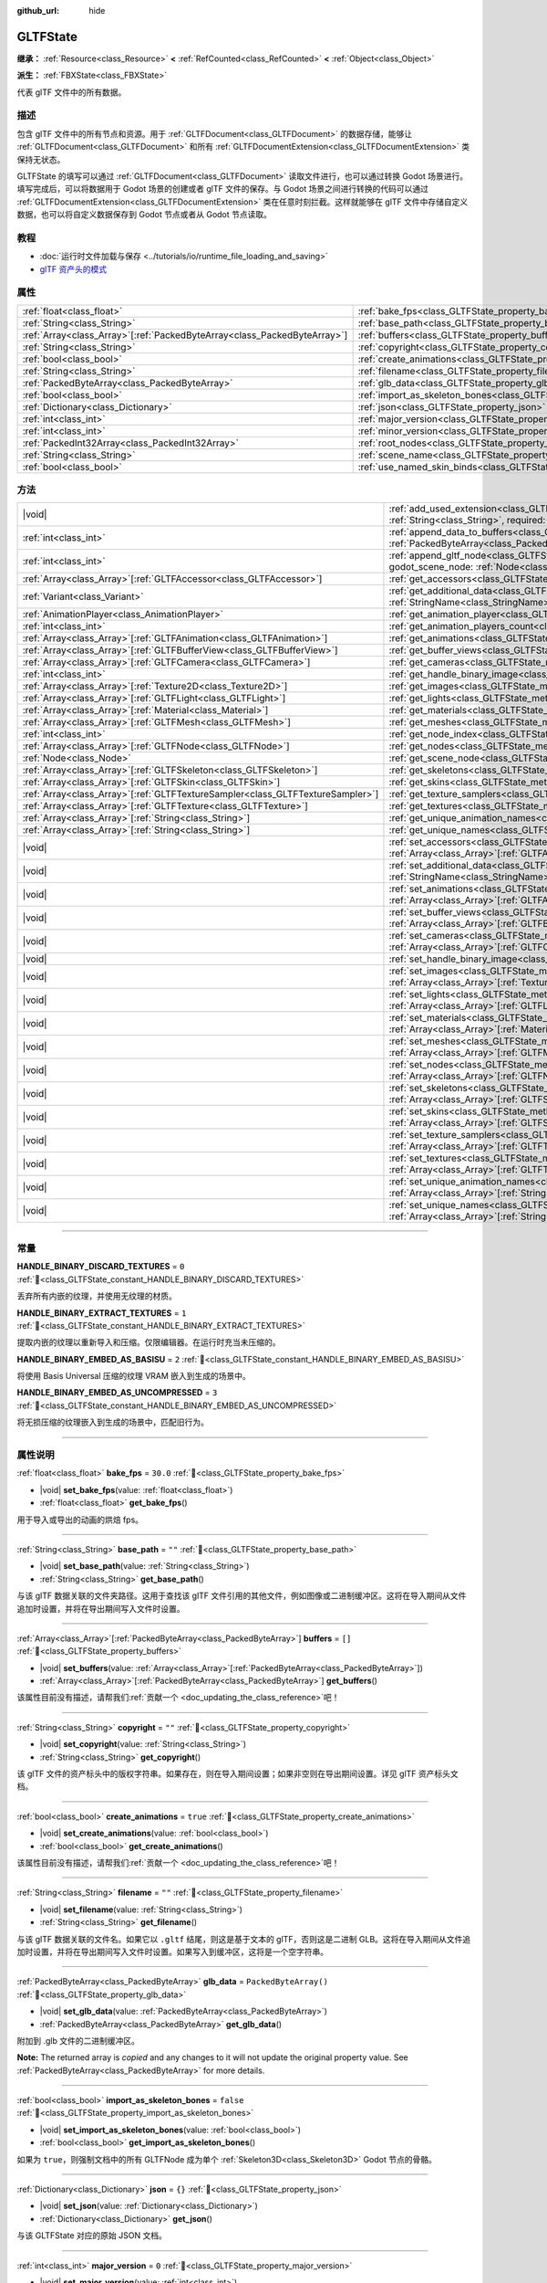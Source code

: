 :github_url: hide

.. DO NOT EDIT THIS FILE!!!
.. Generated automatically from Godot engine sources.
.. Generator: https://github.com/godotengine/godot/tree/4.4/doc/tools/make_rst.py.
.. XML source: https://github.com/godotengine/godot/tree/4.4/modules/gltf/doc_classes/GLTFState.xml.

.. _class_GLTFState:

GLTFState
=========

**继承：** :ref:`Resource<class_Resource>` **<** :ref:`RefCounted<class_RefCounted>` **<** :ref:`Object<class_Object>`

**派生：** :ref:`FBXState<class_FBXState>`

代表 glTF 文件中的所有数据。

.. rst-class:: classref-introduction-group

描述
----

包含 glTF 文件中的所有节点和资源。用于 :ref:`GLTFDocument<class_GLTFDocument>` 的数据存储，能够让 :ref:`GLTFDocument<class_GLTFDocument>` 和所有 :ref:`GLTFDocumentExtension<class_GLTFDocumentExtension>` 类保持无状态。

GLTFState 的填写可以通过 :ref:`GLTFDocument<class_GLTFDocument>` 读取文件进行，也可以通过转换 Godot 场景进行。填写完成后，可以将数据用于 Godot 场景的创建或者 glTF 文件的保存。与 Godot 场景之间进行转换的代码可以通过 :ref:`GLTFDocumentExtension<class_GLTFDocumentExtension>` 类在任意时刻拦截。这样就能够在 glTF 文件中存储自定义数据，也可以将自定义数据保存到 Godot 节点或者从 Godot 节点读取。

.. rst-class:: classref-introduction-group

教程
----

- :doc:`运行时文件加载与保存 <../tutorials/io/runtime_file_loading_and_saving>`

- `glTF 资产头的模式 <https://github.com/KhronosGroup/glTF/blob/main/specification/2.0/schema/asset.schema.json>`__

.. rst-class:: classref-reftable-group

属性
----

.. table::
   :widths: auto

   +----------------------------------------------------------------------------+------------------------------------------------------------------------------------+------------------------+
   | :ref:`float<class_float>`                                                  | :ref:`bake_fps<class_GLTFState_property_bake_fps>`                                 | ``30.0``               |
   +----------------------------------------------------------------------------+------------------------------------------------------------------------------------+------------------------+
   | :ref:`String<class_String>`                                                | :ref:`base_path<class_GLTFState_property_base_path>`                               | ``""``                 |
   +----------------------------------------------------------------------------+------------------------------------------------------------------------------------+------------------------+
   | :ref:`Array<class_Array>`\[:ref:`PackedByteArray<class_PackedByteArray>`\] | :ref:`buffers<class_GLTFState_property_buffers>`                                   | ``[]``                 |
   +----------------------------------------------------------------------------+------------------------------------------------------------------------------------+------------------------+
   | :ref:`String<class_String>`                                                | :ref:`copyright<class_GLTFState_property_copyright>`                               | ``""``                 |
   +----------------------------------------------------------------------------+------------------------------------------------------------------------------------+------------------------+
   | :ref:`bool<class_bool>`                                                    | :ref:`create_animations<class_GLTFState_property_create_animations>`               | ``true``               |
   +----------------------------------------------------------------------------+------------------------------------------------------------------------------------+------------------------+
   | :ref:`String<class_String>`                                                | :ref:`filename<class_GLTFState_property_filename>`                                 | ``""``                 |
   +----------------------------------------------------------------------------+------------------------------------------------------------------------------------+------------------------+
   | :ref:`PackedByteArray<class_PackedByteArray>`                              | :ref:`glb_data<class_GLTFState_property_glb_data>`                                 | ``PackedByteArray()``  |
   +----------------------------------------------------------------------------+------------------------------------------------------------------------------------+------------------------+
   | :ref:`bool<class_bool>`                                                    | :ref:`import_as_skeleton_bones<class_GLTFState_property_import_as_skeleton_bones>` | ``false``              |
   +----------------------------------------------------------------------------+------------------------------------------------------------------------------------+------------------------+
   | :ref:`Dictionary<class_Dictionary>`                                        | :ref:`json<class_GLTFState_property_json>`                                         | ``{}``                 |
   +----------------------------------------------------------------------------+------------------------------------------------------------------------------------+------------------------+
   | :ref:`int<class_int>`                                                      | :ref:`major_version<class_GLTFState_property_major_version>`                       | ``0``                  |
   +----------------------------------------------------------------------------+------------------------------------------------------------------------------------+------------------------+
   | :ref:`int<class_int>`                                                      | :ref:`minor_version<class_GLTFState_property_minor_version>`                       | ``0``                  |
   +----------------------------------------------------------------------------+------------------------------------------------------------------------------------+------------------------+
   | :ref:`PackedInt32Array<class_PackedInt32Array>`                            | :ref:`root_nodes<class_GLTFState_property_root_nodes>`                             | ``PackedInt32Array()`` |
   +----------------------------------------------------------------------------+------------------------------------------------------------------------------------+------------------------+
   | :ref:`String<class_String>`                                                | :ref:`scene_name<class_GLTFState_property_scene_name>`                             | ``""``                 |
   +----------------------------------------------------------------------------+------------------------------------------------------------------------------------+------------------------+
   | :ref:`bool<class_bool>`                                                    | :ref:`use_named_skin_binds<class_GLTFState_property_use_named_skin_binds>`         | ``false``              |
   +----------------------------------------------------------------------------+------------------------------------------------------------------------------------+------------------------+

.. rst-class:: classref-reftable-group

方法
----

.. table::
   :widths: auto

   +----------------------------------------------------------------------------------+------------------------------------------------------------------------------------------------------------------------------------------------------------------------------------------------------------+
   | |void|                                                                           | :ref:`add_used_extension<class_GLTFState_method_add_used_extension>`\ (\ extension_name\: :ref:`String<class_String>`, required\: :ref:`bool<class_bool>`\ )                                               |
   +----------------------------------------------------------------------------------+------------------------------------------------------------------------------------------------------------------------------------------------------------------------------------------------------------+
   | :ref:`int<class_int>`                                                            | :ref:`append_data_to_buffers<class_GLTFState_method_append_data_to_buffers>`\ (\ data\: :ref:`PackedByteArray<class_PackedByteArray>`, deduplication\: :ref:`bool<class_bool>`\ )                          |
   +----------------------------------------------------------------------------------+------------------------------------------------------------------------------------------------------------------------------------------------------------------------------------------------------------+
   | :ref:`int<class_int>`                                                            | :ref:`append_gltf_node<class_GLTFState_method_append_gltf_node>`\ (\ gltf_node\: :ref:`GLTFNode<class_GLTFNode>`, godot_scene_node\: :ref:`Node<class_Node>`, parent_node_index\: :ref:`int<class_int>`\ ) |
   +----------------------------------------------------------------------------------+------------------------------------------------------------------------------------------------------------------------------------------------------------------------------------------------------------+
   | :ref:`Array<class_Array>`\[:ref:`GLTFAccessor<class_GLTFAccessor>`\]             | :ref:`get_accessors<class_GLTFState_method_get_accessors>`\ (\ )                                                                                                                                           |
   +----------------------------------------------------------------------------------+------------------------------------------------------------------------------------------------------------------------------------------------------------------------------------------------------------+
   | :ref:`Variant<class_Variant>`                                                    | :ref:`get_additional_data<class_GLTFState_method_get_additional_data>`\ (\ extension_name\: :ref:`StringName<class_StringName>`\ )                                                                         |
   +----------------------------------------------------------------------------------+------------------------------------------------------------------------------------------------------------------------------------------------------------------------------------------------------------+
   | :ref:`AnimationPlayer<class_AnimationPlayer>`                                    | :ref:`get_animation_player<class_GLTFState_method_get_animation_player>`\ (\ idx\: :ref:`int<class_int>`\ )                                                                                                |
   +----------------------------------------------------------------------------------+------------------------------------------------------------------------------------------------------------------------------------------------------------------------------------------------------------+
   | :ref:`int<class_int>`                                                            | :ref:`get_animation_players_count<class_GLTFState_method_get_animation_players_count>`\ (\ idx\: :ref:`int<class_int>`\ )                                                                                  |
   +----------------------------------------------------------------------------------+------------------------------------------------------------------------------------------------------------------------------------------------------------------------------------------------------------+
   | :ref:`Array<class_Array>`\[:ref:`GLTFAnimation<class_GLTFAnimation>`\]           | :ref:`get_animations<class_GLTFState_method_get_animations>`\ (\ )                                                                                                                                         |
   +----------------------------------------------------------------------------------+------------------------------------------------------------------------------------------------------------------------------------------------------------------------------------------------------------+
   | :ref:`Array<class_Array>`\[:ref:`GLTFBufferView<class_GLTFBufferView>`\]         | :ref:`get_buffer_views<class_GLTFState_method_get_buffer_views>`\ (\ )                                                                                                                                     |
   +----------------------------------------------------------------------------------+------------------------------------------------------------------------------------------------------------------------------------------------------------------------------------------------------------+
   | :ref:`Array<class_Array>`\[:ref:`GLTFCamera<class_GLTFCamera>`\]                 | :ref:`get_cameras<class_GLTFState_method_get_cameras>`\ (\ )                                                                                                                                               |
   +----------------------------------------------------------------------------------+------------------------------------------------------------------------------------------------------------------------------------------------------------------------------------------------------------+
   | :ref:`int<class_int>`                                                            | :ref:`get_handle_binary_image<class_GLTFState_method_get_handle_binary_image>`\ (\ )                                                                                                                       |
   +----------------------------------------------------------------------------------+------------------------------------------------------------------------------------------------------------------------------------------------------------------------------------------------------------+
   | :ref:`Array<class_Array>`\[:ref:`Texture2D<class_Texture2D>`\]                   | :ref:`get_images<class_GLTFState_method_get_images>`\ (\ )                                                                                                                                                 |
   +----------------------------------------------------------------------------------+------------------------------------------------------------------------------------------------------------------------------------------------------------------------------------------------------------+
   | :ref:`Array<class_Array>`\[:ref:`GLTFLight<class_GLTFLight>`\]                   | :ref:`get_lights<class_GLTFState_method_get_lights>`\ (\ )                                                                                                                                                 |
   +----------------------------------------------------------------------------------+------------------------------------------------------------------------------------------------------------------------------------------------------------------------------------------------------------+
   | :ref:`Array<class_Array>`\[:ref:`Material<class_Material>`\]                     | :ref:`get_materials<class_GLTFState_method_get_materials>`\ (\ )                                                                                                                                           |
   +----------------------------------------------------------------------------------+------------------------------------------------------------------------------------------------------------------------------------------------------------------------------------------------------------+
   | :ref:`Array<class_Array>`\[:ref:`GLTFMesh<class_GLTFMesh>`\]                     | :ref:`get_meshes<class_GLTFState_method_get_meshes>`\ (\ )                                                                                                                                                 |
   +----------------------------------------------------------------------------------+------------------------------------------------------------------------------------------------------------------------------------------------------------------------------------------------------------+
   | :ref:`int<class_int>`                                                            | :ref:`get_node_index<class_GLTFState_method_get_node_index>`\ (\ scene_node\: :ref:`Node<class_Node>`\ )                                                                                                   |
   +----------------------------------------------------------------------------------+------------------------------------------------------------------------------------------------------------------------------------------------------------------------------------------------------------+
   | :ref:`Array<class_Array>`\[:ref:`GLTFNode<class_GLTFNode>`\]                     | :ref:`get_nodes<class_GLTFState_method_get_nodes>`\ (\ )                                                                                                                                                   |
   +----------------------------------------------------------------------------------+------------------------------------------------------------------------------------------------------------------------------------------------------------------------------------------------------------+
   | :ref:`Node<class_Node>`                                                          | :ref:`get_scene_node<class_GLTFState_method_get_scene_node>`\ (\ idx\: :ref:`int<class_int>`\ )                                                                                                            |
   +----------------------------------------------------------------------------------+------------------------------------------------------------------------------------------------------------------------------------------------------------------------------------------------------------+
   | :ref:`Array<class_Array>`\[:ref:`GLTFSkeleton<class_GLTFSkeleton>`\]             | :ref:`get_skeletons<class_GLTFState_method_get_skeletons>`\ (\ )                                                                                                                                           |
   +----------------------------------------------------------------------------------+------------------------------------------------------------------------------------------------------------------------------------------------------------------------------------------------------------+
   | :ref:`Array<class_Array>`\[:ref:`GLTFSkin<class_GLTFSkin>`\]                     | :ref:`get_skins<class_GLTFState_method_get_skins>`\ (\ )                                                                                                                                                   |
   +----------------------------------------------------------------------------------+------------------------------------------------------------------------------------------------------------------------------------------------------------------------------------------------------------+
   | :ref:`Array<class_Array>`\[:ref:`GLTFTextureSampler<class_GLTFTextureSampler>`\] | :ref:`get_texture_samplers<class_GLTFState_method_get_texture_samplers>`\ (\ )                                                                                                                             |
   +----------------------------------------------------------------------------------+------------------------------------------------------------------------------------------------------------------------------------------------------------------------------------------------------------+
   | :ref:`Array<class_Array>`\[:ref:`GLTFTexture<class_GLTFTexture>`\]               | :ref:`get_textures<class_GLTFState_method_get_textures>`\ (\ )                                                                                                                                             |
   +----------------------------------------------------------------------------------+------------------------------------------------------------------------------------------------------------------------------------------------------------------------------------------------------------+
   | :ref:`Array<class_Array>`\[:ref:`String<class_String>`\]                         | :ref:`get_unique_animation_names<class_GLTFState_method_get_unique_animation_names>`\ (\ )                                                                                                                 |
   +----------------------------------------------------------------------------------+------------------------------------------------------------------------------------------------------------------------------------------------------------------------------------------------------------+
   | :ref:`Array<class_Array>`\[:ref:`String<class_String>`\]                         | :ref:`get_unique_names<class_GLTFState_method_get_unique_names>`\ (\ )                                                                                                                                     |
   +----------------------------------------------------------------------------------+------------------------------------------------------------------------------------------------------------------------------------------------------------------------------------------------------------+
   | |void|                                                                           | :ref:`set_accessors<class_GLTFState_method_set_accessors>`\ (\ accessors\: :ref:`Array<class_Array>`\[:ref:`GLTFAccessor<class_GLTFAccessor>`\]\ )                                                         |
   +----------------------------------------------------------------------------------+------------------------------------------------------------------------------------------------------------------------------------------------------------------------------------------------------------+
   | |void|                                                                           | :ref:`set_additional_data<class_GLTFState_method_set_additional_data>`\ (\ extension_name\: :ref:`StringName<class_StringName>`, additional_data\: :ref:`Variant<class_Variant>`\ )                        |
   +----------------------------------------------------------------------------------+------------------------------------------------------------------------------------------------------------------------------------------------------------------------------------------------------------+
   | |void|                                                                           | :ref:`set_animations<class_GLTFState_method_set_animations>`\ (\ animations\: :ref:`Array<class_Array>`\[:ref:`GLTFAnimation<class_GLTFAnimation>`\]\ )                                                    |
   +----------------------------------------------------------------------------------+------------------------------------------------------------------------------------------------------------------------------------------------------------------------------------------------------------+
   | |void|                                                                           | :ref:`set_buffer_views<class_GLTFState_method_set_buffer_views>`\ (\ buffer_views\: :ref:`Array<class_Array>`\[:ref:`GLTFBufferView<class_GLTFBufferView>`\]\ )                                            |
   +----------------------------------------------------------------------------------+------------------------------------------------------------------------------------------------------------------------------------------------------------------------------------------------------------+
   | |void|                                                                           | :ref:`set_cameras<class_GLTFState_method_set_cameras>`\ (\ cameras\: :ref:`Array<class_Array>`\[:ref:`GLTFCamera<class_GLTFCamera>`\]\ )                                                                   |
   +----------------------------------------------------------------------------------+------------------------------------------------------------------------------------------------------------------------------------------------------------------------------------------------------------+
   | |void|                                                                           | :ref:`set_handle_binary_image<class_GLTFState_method_set_handle_binary_image>`\ (\ method\: :ref:`int<class_int>`\ )                                                                                       |
   +----------------------------------------------------------------------------------+------------------------------------------------------------------------------------------------------------------------------------------------------------------------------------------------------------+
   | |void|                                                                           | :ref:`set_images<class_GLTFState_method_set_images>`\ (\ images\: :ref:`Array<class_Array>`\[:ref:`Texture2D<class_Texture2D>`\]\ )                                                                        |
   +----------------------------------------------------------------------------------+------------------------------------------------------------------------------------------------------------------------------------------------------------------------------------------------------------+
   | |void|                                                                           | :ref:`set_lights<class_GLTFState_method_set_lights>`\ (\ lights\: :ref:`Array<class_Array>`\[:ref:`GLTFLight<class_GLTFLight>`\]\ )                                                                        |
   +----------------------------------------------------------------------------------+------------------------------------------------------------------------------------------------------------------------------------------------------------------------------------------------------------+
   | |void|                                                                           | :ref:`set_materials<class_GLTFState_method_set_materials>`\ (\ materials\: :ref:`Array<class_Array>`\[:ref:`Material<class_Material>`\]\ )                                                                 |
   +----------------------------------------------------------------------------------+------------------------------------------------------------------------------------------------------------------------------------------------------------------------------------------------------------+
   | |void|                                                                           | :ref:`set_meshes<class_GLTFState_method_set_meshes>`\ (\ meshes\: :ref:`Array<class_Array>`\[:ref:`GLTFMesh<class_GLTFMesh>`\]\ )                                                                          |
   +----------------------------------------------------------------------------------+------------------------------------------------------------------------------------------------------------------------------------------------------------------------------------------------------------+
   | |void|                                                                           | :ref:`set_nodes<class_GLTFState_method_set_nodes>`\ (\ nodes\: :ref:`Array<class_Array>`\[:ref:`GLTFNode<class_GLTFNode>`\]\ )                                                                             |
   +----------------------------------------------------------------------------------+------------------------------------------------------------------------------------------------------------------------------------------------------------------------------------------------------------+
   | |void|                                                                           | :ref:`set_skeletons<class_GLTFState_method_set_skeletons>`\ (\ skeletons\: :ref:`Array<class_Array>`\[:ref:`GLTFSkeleton<class_GLTFSkeleton>`\]\ )                                                         |
   +----------------------------------------------------------------------------------+------------------------------------------------------------------------------------------------------------------------------------------------------------------------------------------------------------+
   | |void|                                                                           | :ref:`set_skins<class_GLTFState_method_set_skins>`\ (\ skins\: :ref:`Array<class_Array>`\[:ref:`GLTFSkin<class_GLTFSkin>`\]\ )                                                                             |
   +----------------------------------------------------------------------------------+------------------------------------------------------------------------------------------------------------------------------------------------------------------------------------------------------------+
   | |void|                                                                           | :ref:`set_texture_samplers<class_GLTFState_method_set_texture_samplers>`\ (\ texture_samplers\: :ref:`Array<class_Array>`\[:ref:`GLTFTextureSampler<class_GLTFTextureSampler>`\]\ )                        |
   +----------------------------------------------------------------------------------+------------------------------------------------------------------------------------------------------------------------------------------------------------------------------------------------------------+
   | |void|                                                                           | :ref:`set_textures<class_GLTFState_method_set_textures>`\ (\ textures\: :ref:`Array<class_Array>`\[:ref:`GLTFTexture<class_GLTFTexture>`\]\ )                                                              |
   +----------------------------------------------------------------------------------+------------------------------------------------------------------------------------------------------------------------------------------------------------------------------------------------------------+
   | |void|                                                                           | :ref:`set_unique_animation_names<class_GLTFState_method_set_unique_animation_names>`\ (\ unique_animation_names\: :ref:`Array<class_Array>`\[:ref:`String<class_String>`\]\ )                              |
   +----------------------------------------------------------------------------------+------------------------------------------------------------------------------------------------------------------------------------------------------------------------------------------------------------+
   | |void|                                                                           | :ref:`set_unique_names<class_GLTFState_method_set_unique_names>`\ (\ unique_names\: :ref:`Array<class_Array>`\[:ref:`String<class_String>`\]\ )                                                            |
   +----------------------------------------------------------------------------------+------------------------------------------------------------------------------------------------------------------------------------------------------------------------------------------------------------+

.. rst-class:: classref-section-separator

----

.. rst-class:: classref-descriptions-group

常量
----

.. _class_GLTFState_constant_HANDLE_BINARY_DISCARD_TEXTURES:

.. rst-class:: classref-constant

**HANDLE_BINARY_DISCARD_TEXTURES** = ``0`` :ref:`🔗<class_GLTFState_constant_HANDLE_BINARY_DISCARD_TEXTURES>`

丢弃所有内嵌的纹理，并使用无纹理的材质。

.. _class_GLTFState_constant_HANDLE_BINARY_EXTRACT_TEXTURES:

.. rst-class:: classref-constant

**HANDLE_BINARY_EXTRACT_TEXTURES** = ``1`` :ref:`🔗<class_GLTFState_constant_HANDLE_BINARY_EXTRACT_TEXTURES>`

提取内嵌的纹理以重新导入和压缩。仅限编辑器。在运行时充当未压缩的。

.. _class_GLTFState_constant_HANDLE_BINARY_EMBED_AS_BASISU:

.. rst-class:: classref-constant

**HANDLE_BINARY_EMBED_AS_BASISU** = ``2`` :ref:`🔗<class_GLTFState_constant_HANDLE_BINARY_EMBED_AS_BASISU>`

将使用 Basis Universal 压缩的纹理 VRAM 嵌入到生成的场景中。

.. _class_GLTFState_constant_HANDLE_BINARY_EMBED_AS_UNCOMPRESSED:

.. rst-class:: classref-constant

**HANDLE_BINARY_EMBED_AS_UNCOMPRESSED** = ``3`` :ref:`🔗<class_GLTFState_constant_HANDLE_BINARY_EMBED_AS_UNCOMPRESSED>`

将无损压缩的纹理嵌入到生成的场景中，匹配旧行为。

.. rst-class:: classref-section-separator

----

.. rst-class:: classref-descriptions-group

属性说明
--------

.. _class_GLTFState_property_bake_fps:

.. rst-class:: classref-property

:ref:`float<class_float>` **bake_fps** = ``30.0`` :ref:`🔗<class_GLTFState_property_bake_fps>`

.. rst-class:: classref-property-setget

- |void| **set_bake_fps**\ (\ value\: :ref:`float<class_float>`\ )
- :ref:`float<class_float>` **get_bake_fps**\ (\ )

用于导入或导出的动画的烘焙 fps。

.. rst-class:: classref-item-separator

----

.. _class_GLTFState_property_base_path:

.. rst-class:: classref-property

:ref:`String<class_String>` **base_path** = ``""`` :ref:`🔗<class_GLTFState_property_base_path>`

.. rst-class:: classref-property-setget

- |void| **set_base_path**\ (\ value\: :ref:`String<class_String>`\ )
- :ref:`String<class_String>` **get_base_path**\ (\ )

与该 glTF 数据关联的文件夹路径。这用于查找该 glTF 文件引用的其他文件，例如图像或二进制缓冲区。这将在导入期间从文件追加时设置，并将在导出期间写入文件时设置。

.. rst-class:: classref-item-separator

----

.. _class_GLTFState_property_buffers:

.. rst-class:: classref-property

:ref:`Array<class_Array>`\[:ref:`PackedByteArray<class_PackedByteArray>`\] **buffers** = ``[]`` :ref:`🔗<class_GLTFState_property_buffers>`

.. rst-class:: classref-property-setget

- |void| **set_buffers**\ (\ value\: :ref:`Array<class_Array>`\[:ref:`PackedByteArray<class_PackedByteArray>`\]\ )
- :ref:`Array<class_Array>`\[:ref:`PackedByteArray<class_PackedByteArray>`\] **get_buffers**\ (\ )

.. container:: contribute

	该属性目前没有描述，请帮我们\ :ref:`贡献一个 <doc_updating_the_class_reference>`\ 吧！

.. rst-class:: classref-item-separator

----

.. _class_GLTFState_property_copyright:

.. rst-class:: classref-property

:ref:`String<class_String>` **copyright** = ``""`` :ref:`🔗<class_GLTFState_property_copyright>`

.. rst-class:: classref-property-setget

- |void| **set_copyright**\ (\ value\: :ref:`String<class_String>`\ )
- :ref:`String<class_String>` **get_copyright**\ (\ )

该 glTF 文件的资产标头中的版权字符串。如果存在，则在导入期间设置；如果非空则在导出期间设置。详见 glTF 资产标头文档。

.. rst-class:: classref-item-separator

----

.. _class_GLTFState_property_create_animations:

.. rst-class:: classref-property

:ref:`bool<class_bool>` **create_animations** = ``true`` :ref:`🔗<class_GLTFState_property_create_animations>`

.. rst-class:: classref-property-setget

- |void| **set_create_animations**\ (\ value\: :ref:`bool<class_bool>`\ )
- :ref:`bool<class_bool>` **get_create_animations**\ (\ )

.. container:: contribute

	该属性目前没有描述，请帮我们\ :ref:`贡献一个 <doc_updating_the_class_reference>`\ 吧！

.. rst-class:: classref-item-separator

----

.. _class_GLTFState_property_filename:

.. rst-class:: classref-property

:ref:`String<class_String>` **filename** = ``""`` :ref:`🔗<class_GLTFState_property_filename>`

.. rst-class:: classref-property-setget

- |void| **set_filename**\ (\ value\: :ref:`String<class_String>`\ )
- :ref:`String<class_String>` **get_filename**\ (\ )

与该 glTF 数据关联的文件名。如果它以 ``.gltf`` 结尾，则这是基于文本的 glTF，否则这是二进制 GLB。这将在导入期间从文件追加时设置，并将在导出期间写入文件时设置。如果写入到缓冲区，这将是一个空字符串。

.. rst-class:: classref-item-separator

----

.. _class_GLTFState_property_glb_data:

.. rst-class:: classref-property

:ref:`PackedByteArray<class_PackedByteArray>` **glb_data** = ``PackedByteArray()`` :ref:`🔗<class_GLTFState_property_glb_data>`

.. rst-class:: classref-property-setget

- |void| **set_glb_data**\ (\ value\: :ref:`PackedByteArray<class_PackedByteArray>`\ )
- :ref:`PackedByteArray<class_PackedByteArray>` **get_glb_data**\ (\ )

附加到 .glb 文件的二进制缓冲区。

**Note:** The returned array is *copied* and any changes to it will not update the original property value. See :ref:`PackedByteArray<class_PackedByteArray>` for more details.

.. rst-class:: classref-item-separator

----

.. _class_GLTFState_property_import_as_skeleton_bones:

.. rst-class:: classref-property

:ref:`bool<class_bool>` **import_as_skeleton_bones** = ``false`` :ref:`🔗<class_GLTFState_property_import_as_skeleton_bones>`

.. rst-class:: classref-property-setget

- |void| **set_import_as_skeleton_bones**\ (\ value\: :ref:`bool<class_bool>`\ )
- :ref:`bool<class_bool>` **get_import_as_skeleton_bones**\ (\ )

如果为 ``true``\ ，则强制文档中的所有 GLTFNode 成为单个 :ref:`Skeleton3D<class_Skeleton3D>` Godot 节点的骨骼。

.. rst-class:: classref-item-separator

----

.. _class_GLTFState_property_json:

.. rst-class:: classref-property

:ref:`Dictionary<class_Dictionary>` **json** = ``{}`` :ref:`🔗<class_GLTFState_property_json>`

.. rst-class:: classref-property-setget

- |void| **set_json**\ (\ value\: :ref:`Dictionary<class_Dictionary>`\ )
- :ref:`Dictionary<class_Dictionary>` **get_json**\ (\ )

与该 GLTFState 对应的原始 JSON 文档。

.. rst-class:: classref-item-separator

----

.. _class_GLTFState_property_major_version:

.. rst-class:: classref-property

:ref:`int<class_int>` **major_version** = ``0`` :ref:`🔗<class_GLTFState_property_major_version>`

.. rst-class:: classref-property-setget

- |void| **set_major_version**\ (\ value\: :ref:`int<class_int>`\ )
- :ref:`int<class_int>` **get_major_version**\ (\ )

.. container:: contribute

	该属性目前没有描述，请帮我们\ :ref:`贡献一个 <doc_updating_the_class_reference>`\ 吧！

.. rst-class:: classref-item-separator

----

.. _class_GLTFState_property_minor_version:

.. rst-class:: classref-property

:ref:`int<class_int>` **minor_version** = ``0`` :ref:`🔗<class_GLTFState_property_minor_version>`

.. rst-class:: classref-property-setget

- |void| **set_minor_version**\ (\ value\: :ref:`int<class_int>`\ )
- :ref:`int<class_int>` **get_minor_version**\ (\ )

.. container:: contribute

	该属性目前没有描述，请帮我们\ :ref:`贡献一个 <doc_updating_the_class_reference>`\ 吧！

.. rst-class:: classref-item-separator

----

.. _class_GLTFState_property_root_nodes:

.. rst-class:: classref-property

:ref:`PackedInt32Array<class_PackedInt32Array>` **root_nodes** = ``PackedInt32Array()`` :ref:`🔗<class_GLTFState_property_root_nodes>`

.. rst-class:: classref-property-setget

- |void| **set_root_nodes**\ (\ value\: :ref:`PackedInt32Array<class_PackedInt32Array>`\ )
- :ref:`PackedInt32Array<class_PackedInt32Array>` **get_root_nodes**\ (\ )

glTF 文件的根节点。通常一个 glTF 文件只有一个场景，因此只有一个根节点。然而 glTF 文件可能有多个场景，因此可以有多个根节点，它们将作为彼此的同级节点生成，并作为生成的 Godot 场景的根节点的子节点生成。

**Note:** The returned array is *copied* and any changes to it will not update the original property value. See :ref:`PackedInt32Array<class_PackedInt32Array>` for more details.

.. rst-class:: classref-item-separator

----

.. _class_GLTFState_property_scene_name:

.. rst-class:: classref-property

:ref:`String<class_String>` **scene_name** = ``""`` :ref:`🔗<class_GLTFState_property_scene_name>`

.. rst-class:: classref-property-setget

- |void| **set_scene_name**\ (\ value\: :ref:`String<class_String>`\ )
- :ref:`String<class_String>` **get_scene_name**\ (\ )

场景的名称。导入时，如果没有指定，这将是文件名。导出时，如果指定，场景名称将被保存到 glTF 文件中。

.. rst-class:: classref-item-separator

----

.. _class_GLTFState_property_use_named_skin_binds:

.. rst-class:: classref-property

:ref:`bool<class_bool>` **use_named_skin_binds** = ``false`` :ref:`🔗<class_GLTFState_property_use_named_skin_binds>`

.. rst-class:: classref-property-setget

- |void| **set_use_named_skin_binds**\ (\ value\: :ref:`bool<class_bool>`\ )
- :ref:`bool<class_bool>` **get_use_named_skin_binds**\ (\ )

.. container:: contribute

	该属性目前没有描述，请帮我们\ :ref:`贡献一个 <doc_updating_the_class_reference>`\ 吧！

.. rst-class:: classref-section-separator

----

.. rst-class:: classref-descriptions-group

方法说明
--------

.. _class_GLTFState_method_add_used_extension:

.. rst-class:: classref-method

|void| **add_used_extension**\ (\ extension_name\: :ref:`String<class_String>`, required\: :ref:`bool<class_bool>`\ ) :ref:`🔗<class_GLTFState_method_add_used_extension>`

在序列化期间，将一个扩展名追加到该 glTF 文件使用的扩展名列表在。如果 ``required`` 为 ``true``\ ，则该扩展名也将被添加到所需扩展名列表中。不要在 :ref:`GLTFDocumentExtension._export_post()<class_GLTFDocumentExtension_private_method__export_post>` 中运行它，因为那个阶段已来不及添加扩展。最终的列表将按字母顺序排序。

.. rst-class:: classref-item-separator

----

.. _class_GLTFState_method_append_data_to_buffers:

.. rst-class:: classref-method

:ref:`int<class_int>` **append_data_to_buffers**\ (\ data\: :ref:`PackedByteArray<class_PackedByteArray>`, deduplication\: :ref:`bool<class_bool>`\ ) :ref:`🔗<class_GLTFState_method_append_data_to_buffers>`

将给定的字节数组数据附加到缓冲区并为其创建一个 :ref:`GLTFBufferView<class_GLTFBufferView>`\ 。返回目标 :ref:`GLTFBufferView<class_GLTFBufferView>` 的索引。如果 ``deduplication`` 为 ``true``\ ，则将首先在缓冲区中搜索重复数据，否则将始终追加新字节。

.. rst-class:: classref-item-separator

----

.. _class_GLTFState_method_append_gltf_node:

.. rst-class:: classref-method

:ref:`int<class_int>` **append_gltf_node**\ (\ gltf_node\: :ref:`GLTFNode<class_GLTFNode>`, godot_scene_node\: :ref:`Node<class_Node>`, parent_node_index\: :ref:`int<class_int>`\ ) :ref:`🔗<class_GLTFState_method_append_gltf_node>`

将给定的 :ref:`GLTFNode<class_GLTFNode>` 追加到状态中并返回其索引。可以用来将一个 Godot 节点导出为多个 glTF 节点，或是在导入时注入新的 glTF 节点。导入时必须在父节点完成 :ref:`GLTFDocumentExtension._generate_scene_node()<class_GLTFDocumentExtension_private_method__generate_scene_node>` 前调用。导出时父节点运行 :ref:`GLTFDocumentExtension._export_node()<class_GLTFDocumentExtension_private_method__export_node>` 前调用。

参数 ``godot_scene_node`` 是与该 glTF 节点对应的 Godot 场景节点。强烈建议将其设为有效节点，但如果没有对应的 Godot 场景节点的话也可以设为 ``null``\ 。一个 Godot 场景节点可以用于多个 glTF 节点，因此为单一 Godot 场景节点导出多个 glTF 节点时，每一个都可以使用相同的 Godot 场景节点。

参数 ``parent_node_index`` 是状态中父 :ref:`GLTFNode<class_GLTFNode>` 的索引。如果为 ``-1`` 则该节点为根节点，否则会将新节点加入父节点的子节点列表。该索引也会写入新节点的 :ref:`GLTFNode.parent<class_GLTFNode_property_parent>` 属性。

.. rst-class:: classref-item-separator

----

.. _class_GLTFState_method_get_accessors:

.. rst-class:: classref-method

:ref:`Array<class_Array>`\[:ref:`GLTFAccessor<class_GLTFAccessor>`\] **get_accessors**\ (\ ) :ref:`🔗<class_GLTFState_method_get_accessors>`

.. container:: contribute

	该方法目前没有描述，请帮我们\ :ref:`贡献一个 <doc_updating_the_class_reference>`\ 吧！

.. rst-class:: classref-item-separator

----

.. _class_GLTFState_method_get_additional_data:

.. rst-class:: classref-method

:ref:`Variant<class_Variant>` **get_additional_data**\ (\ extension_name\: :ref:`StringName<class_StringName>`\ ) :ref:`🔗<class_GLTFState_method_get_additional_data>`

在 **GLTFState** 实例中获取额外的任意数据。这可用于保留在 :ref:`GLTFDocumentExtension<class_GLTFDocumentExtension>` 类中的每个文件的状态数据，这很重要，因为它们是无状态的。

参数应该是 :ref:`GLTFDocumentExtension<class_GLTFDocumentExtension>` 的名称（不必与 glTF 文件中的扩展名相匹配），而返回值可以是你设置的任何东西。如果没有设置任何东西，则返回值为 ``null``\ 。

.. rst-class:: classref-item-separator

----

.. _class_GLTFState_method_get_animation_player:

.. rst-class:: classref-method

:ref:`AnimationPlayer<class_AnimationPlayer>` **get_animation_player**\ (\ idx\: :ref:`int<class_int>`\ ) :ref:`🔗<class_GLTFState_method_get_animation_player>`

返回具有给定索引的 :ref:`AnimationPlayer<class_AnimationPlayer>` 节点。这些节点仅在将 Godot :ref:`AnimationPlayer<class_AnimationPlayer>` 节点转换为 glTF 动画时的导出过程中使用。

.. rst-class:: classref-item-separator

----

.. _class_GLTFState_method_get_animation_players_count:

.. rst-class:: classref-method

:ref:`int<class_int>` **get_animation_players_count**\ (\ idx\: :ref:`int<class_int>`\ ) :ref:`🔗<class_GLTFState_method_get_animation_players_count>`

返回该 **GLTFState** 中 :ref:`AnimationPlayer<class_AnimationPlayer>` 节点的数量。这些节点仅在将 Godot :ref:`AnimationPlayer<class_AnimationPlayer>` 节点转换为 glTF 动画时的导出过程中使用。

.. rst-class:: classref-item-separator

----

.. _class_GLTFState_method_get_animations:

.. rst-class:: classref-method

:ref:`Array<class_Array>`\[:ref:`GLTFAnimation<class_GLTFAnimation>`\] **get_animations**\ (\ ) :ref:`🔗<class_GLTFState_method_get_animations>`

返回 glTF 文件中所有 :ref:`GLTFAnimation<class_GLTFAnimation>` 的数组。导入时，这些将在一个 :ref:`AnimationPlayer<class_AnimationPlayer>` 节点生成为动画。导出时，这些将从 Godot :ref:`AnimationPlayer<class_AnimationPlayer>` 节点生成。

.. rst-class:: classref-item-separator

----

.. _class_GLTFState_method_get_buffer_views:

.. rst-class:: classref-method

:ref:`Array<class_Array>`\[:ref:`GLTFBufferView<class_GLTFBufferView>`\] **get_buffer_views**\ (\ ) :ref:`🔗<class_GLTFState_method_get_buffer_views>`

.. container:: contribute

	该方法目前没有描述，请帮我们\ :ref:`贡献一个 <doc_updating_the_class_reference>`\ 吧！

.. rst-class:: classref-item-separator

----

.. _class_GLTFState_method_get_cameras:

.. rst-class:: classref-method

:ref:`Array<class_Array>`\[:ref:`GLTFCamera<class_GLTFCamera>`\] **get_cameras**\ (\ ) :ref:`🔗<class_GLTFState_method_get_cameras>`

返回 glTF 文件中所有 :ref:`GLTFCamera<class_GLTFCamera>` 的数组。这些是 :ref:`GLTFNode.camera<class_GLTFNode_property_camera>` 索引引用的相机。

.. rst-class:: classref-item-separator

----

.. _class_GLTFState_method_get_handle_binary_image:

.. rst-class:: classref-method

:ref:`int<class_int>` **get_handle_binary_image**\ (\ ) :ref:`🔗<class_GLTFState_method_get_handle_binary_image>`

.. container:: contribute

	该方法目前没有描述，请帮我们\ :ref:`贡献一个 <doc_updating_the_class_reference>`\ 吧！

.. rst-class:: classref-item-separator

----

.. _class_GLTFState_method_get_images:

.. rst-class:: classref-method

:ref:`Array<class_Array>`\[:ref:`Texture2D<class_Texture2D>`\] **get_images**\ (\ ) :ref:`🔗<class_GLTFState_method_get_images>`

以 :ref:`Texture2D<class_Texture2D>` 数组的形式获取 glTF 文件中的图像。这些是 :ref:`GLTFTexture.src_image<class_GLTFTexture_property_src_image>` 索引引用的图像。

.. rst-class:: classref-item-separator

----

.. _class_GLTFState_method_get_lights:

.. rst-class:: classref-method

:ref:`Array<class_Array>`\[:ref:`GLTFLight<class_GLTFLight>`\] **get_lights**\ (\ ) :ref:`🔗<class_GLTFState_method_get_lights>`

返回 glTF 文件中所有 :ref:`GLTFLight<class_GLTFLight>` 的数组。这些是 :ref:`GLTFNode.light<class_GLTFNode_property_light>` 索引引用的灯。

.. rst-class:: classref-item-separator

----

.. _class_GLTFState_method_get_materials:

.. rst-class:: classref-method

:ref:`Array<class_Array>`\[:ref:`Material<class_Material>`\] **get_materials**\ (\ ) :ref:`🔗<class_GLTFState_method_get_materials>`

.. container:: contribute

	该方法目前没有描述，请帮我们\ :ref:`贡献一个 <doc_updating_the_class_reference>`\ 吧！

.. rst-class:: classref-item-separator

----

.. _class_GLTFState_method_get_meshes:

.. rst-class:: classref-method

:ref:`Array<class_Array>`\[:ref:`GLTFMesh<class_GLTFMesh>`\] **get_meshes**\ (\ ) :ref:`🔗<class_GLTFState_method_get_meshes>`

返回 glTF 文件中所有 :ref:`GLTFMesh<class_GLTFMesh>` 的数组。这些是 :ref:`GLTFNode.mesh<class_GLTFNode_property_mesh>` 索引引用的网格。

.. rst-class:: classref-item-separator

----

.. _class_GLTFState_method_get_node_index:

.. rst-class:: classref-method

:ref:`int<class_int>` **get_node_index**\ (\ scene_node\: :ref:`Node<class_Node>`\ ) :ref:`🔗<class_GLTFState_method_get_node_index>`

返回与该 Godot 场景节点对应的 :ref:`GLTFNode<class_GLTFNode>` 的索引。这个方法与 :ref:`get_scene_node()<class_GLTFState_method_get_scene_node>` 互逆。可以在导出过程中使用。

\ **注意：**\ 并不是所有 Godot 场景节点都有对应的 :ref:`GLTFNode<class_GLTFNode>`\ ，也并不是所有 :ref:`GLTFNode<class_GLTFNode>` 都会生成场景节点。如果该场景节点没有 :ref:`GLTFNode<class_GLTFNode>` 索引，则会返回 ``-1``\ 。

.. rst-class:: classref-item-separator

----

.. _class_GLTFState_method_get_nodes:

.. rst-class:: classref-method

:ref:`Array<class_Array>`\[:ref:`GLTFNode<class_GLTFNode>`\] **get_nodes**\ (\ ) :ref:`🔗<class_GLTFState_method_get_nodes>`

返回 glTF 文件中所有 :ref:`GLTFNode<class_GLTFNode>` 的数组。这些是 :ref:`GLTFNode.children<class_GLTFNode_property_children>` 和 :ref:`root_nodes<class_GLTFState_property_root_nodes>` 引用的节点。这包括可能不会在 Godot 场景中生成的节点，或者可能生成多个 Godot 场景节点的节点。

.. rst-class:: classref-item-separator

----

.. _class_GLTFState_method_get_scene_node:

.. rst-class:: classref-method

:ref:`Node<class_Node>` **get_scene_node**\ (\ idx\: :ref:`int<class_int>`\ ) :ref:`🔗<class_GLTFState_method_get_scene_node>`

返回指定索引的 :ref:`GLTFNode<class_GLTFNode>` 对应生成的 Godot 场景节点。这个方法与 :ref:`get_node_index()<class_GLTFState_method_get_node_index>` 互逆。可以在导入过程中使用。

\ **注意：**\ 并不是所有 :ref:`GLTFNode<class_GLTFNode>` 都会生成场景节点，也并不是所有 Godot 场景节点都有对应的 :ref:`GLTFNode<class_GLTFNode>`\ 。如果该 :ref:`GLTFNode<class_GLTFNode>` 索引没有场景节点，则会返回 ``null``\ 。

.. rst-class:: classref-item-separator

----

.. _class_GLTFState_method_get_skeletons:

.. rst-class:: classref-method

:ref:`Array<class_Array>`\[:ref:`GLTFSkeleton<class_GLTFSkeleton>`\] **get_skeletons**\ (\ ) :ref:`🔗<class_GLTFState_method_get_skeletons>`

返回 glTF 文件中所有 :ref:`GLTFSkeleton<class_GLTFSkeleton>` 的数组。这些是 :ref:`GLTFNode.skeleton<class_GLTFNode_property_skeleton>` 索引引用的骨架。

.. rst-class:: classref-item-separator

----

.. _class_GLTFState_method_get_skins:

.. rst-class:: classref-method

:ref:`Array<class_Array>`\[:ref:`GLTFSkin<class_GLTFSkin>`\] **get_skins**\ (\ ) :ref:`🔗<class_GLTFState_method_get_skins>`

返回 glTF 文件中所有 :ref:`GLTFSkin<class_GLTFSkin>` 的数组。这些是 :ref:`GLTFNode.skin<class_GLTFNode_property_skin>` 索引引用的皮肤。

.. rst-class:: classref-item-separator

----

.. _class_GLTFState_method_get_texture_samplers:

.. rst-class:: classref-method

:ref:`Array<class_Array>`\[:ref:`GLTFTextureSampler<class_GLTFTextureSampler>`\] **get_texture_samplers**\ (\ ) :ref:`🔗<class_GLTFState_method_get_texture_samplers>`

检索 glTF 中包含的纹理所使用的纹理采样器的数组。

.. rst-class:: classref-item-separator

----

.. _class_GLTFState_method_get_textures:

.. rst-class:: classref-method

:ref:`Array<class_Array>`\[:ref:`GLTFTexture<class_GLTFTexture>`\] **get_textures**\ (\ ) :ref:`🔗<class_GLTFState_method_get_textures>`

.. container:: contribute

	该方法目前没有描述，请帮我们\ :ref:`贡献一个 <doc_updating_the_class_reference>`\ 吧！

.. rst-class:: classref-item-separator

----

.. _class_GLTFState_method_get_unique_animation_names:

.. rst-class:: classref-method

:ref:`Array<class_Array>`\[:ref:`String<class_String>`\] **get_unique_animation_names**\ (\ ) :ref:`🔗<class_GLTFState_method_get_unique_animation_names>`

返回一组唯一的动画名称。这仅在导入过程中使用。

.. rst-class:: classref-item-separator

----

.. _class_GLTFState_method_get_unique_names:

.. rst-class:: classref-method

:ref:`Array<class_Array>`\[:ref:`String<class_String>`\] **get_unique_names**\ (\ ) :ref:`🔗<class_GLTFState_method_get_unique_names>`

返回唯一节点名称的数组。这用于导入过程和导出过程。

.. rst-class:: classref-item-separator

----

.. _class_GLTFState_method_set_accessors:

.. rst-class:: classref-method

|void| **set_accessors**\ (\ accessors\: :ref:`Array<class_Array>`\[:ref:`GLTFAccessor<class_GLTFAccessor>`\]\ ) :ref:`🔗<class_GLTFState_method_set_accessors>`

.. container:: contribute

	该方法目前没有描述，请帮我们\ :ref:`贡献一个 <doc_updating_the_class_reference>`\ 吧！

.. rst-class:: classref-item-separator

----

.. _class_GLTFState_method_set_additional_data:

.. rst-class:: classref-method

|void| **set_additional_data**\ (\ extension_name\: :ref:`StringName<class_StringName>`, additional_data\: :ref:`Variant<class_Variant>`\ ) :ref:`🔗<class_GLTFState_method_set_additional_data>`

在这个 **GLTFState** 实例中设置额外的任意数据。这可以用来保留在 :ref:`GLTFDocumentExtension<class_GLTFDocumentExtension>` 类中的每个文件的状态数据，这很重要，因为它们是无状态的。

第一个参数应该是 :ref:`GLTFDocumentExtension<class_GLTFDocumentExtension>` 的名称（不必与 glTF 文件中的扩展名相匹配），第二个参数可以是任何你想要的东西。

.. rst-class:: classref-item-separator

----

.. _class_GLTFState_method_set_animations:

.. rst-class:: classref-method

|void| **set_animations**\ (\ animations\: :ref:`Array<class_Array>`\[:ref:`GLTFAnimation<class_GLTFAnimation>`\]\ ) :ref:`🔗<class_GLTFState_method_set_animations>`

设置该状态中的 :ref:`GLTFAnimation<class_GLTFAnimation>`\ 。导入时，这些将在 :ref:`AnimationPlayer<class_AnimationPlayer>` 节点中生成为动画。导出时，这些将由 Godot :ref:`AnimationPlayer<class_AnimationPlayer>` 节点生成。

.. rst-class:: classref-item-separator

----

.. _class_GLTFState_method_set_buffer_views:

.. rst-class:: classref-method

|void| **set_buffer_views**\ (\ buffer_views\: :ref:`Array<class_Array>`\[:ref:`GLTFBufferView<class_GLTFBufferView>`\]\ ) :ref:`🔗<class_GLTFState_method_set_buffer_views>`

.. container:: contribute

	该方法目前没有描述，请帮我们\ :ref:`贡献一个 <doc_updating_the_class_reference>`\ 吧！

.. rst-class:: classref-item-separator

----

.. _class_GLTFState_method_set_cameras:

.. rst-class:: classref-method

|void| **set_cameras**\ (\ cameras\: :ref:`Array<class_Array>`\[:ref:`GLTFCamera<class_GLTFCamera>`\]\ ) :ref:`🔗<class_GLTFState_method_set_cameras>`

设置该状态中的 :ref:`GLTFCamera<class_GLTFCamera>`\ 。这些是 :ref:`GLTFNode.camera<class_GLTFNode_property_camera>` 索引引用的相机。

.. rst-class:: classref-item-separator

----

.. _class_GLTFState_method_set_handle_binary_image:

.. rst-class:: classref-method

|void| **set_handle_binary_image**\ (\ method\: :ref:`int<class_int>`\ ) :ref:`🔗<class_GLTFState_method_set_handle_binary_image>`

.. container:: contribute

	该方法目前没有描述，请帮我们\ :ref:`贡献一个 <doc_updating_the_class_reference>`\ 吧！

.. rst-class:: classref-item-separator

----

.. _class_GLTFState_method_set_images:

.. rst-class:: classref-method

|void| **set_images**\ (\ images\: :ref:`Array<class_Array>`\[:ref:`Texture2D<class_Texture2D>`\]\ ) :ref:`🔗<class_GLTFState_method_set_images>`

设置状态中以 :ref:`Texture2D<class_Texture2D>` 数组形式存储的图像。可以在导出时使用。这些是 :ref:`GLTFTexture.src_image<class_GLTFTexture_property_src_image>` 索引所引用的图像。

.. rst-class:: classref-item-separator

----

.. _class_GLTFState_method_set_lights:

.. rst-class:: classref-method

|void| **set_lights**\ (\ lights\: :ref:`Array<class_Array>`\[:ref:`GLTFLight<class_GLTFLight>`\]\ ) :ref:`🔗<class_GLTFState_method_set_lights>`

设置该状态中的 :ref:`GLTFLight<class_GLTFLight>`\ 。这些是 :ref:`GLTFNode.light<class_GLTFNode_property_light>` 索引引用的灯。

.. rst-class:: classref-item-separator

----

.. _class_GLTFState_method_set_materials:

.. rst-class:: classref-method

|void| **set_materials**\ (\ materials\: :ref:`Array<class_Array>`\[:ref:`Material<class_Material>`\]\ ) :ref:`🔗<class_GLTFState_method_set_materials>`

.. container:: contribute

	该方法目前没有描述，请帮我们\ :ref:`贡献一个 <doc_updating_the_class_reference>`\ 吧！

.. rst-class:: classref-item-separator

----

.. _class_GLTFState_method_set_meshes:

.. rst-class:: classref-method

|void| **set_meshes**\ (\ meshes\: :ref:`Array<class_Array>`\[:ref:`GLTFMesh<class_GLTFMesh>`\]\ ) :ref:`🔗<class_GLTFState_method_set_meshes>`

设置该状态中的 :ref:`GLTFMesh<class_GLTFMesh>`\ 。这些是 :ref:`GLTFNode.mesh<class_GLTFNode_property_mesh>` 索引引用的网格。

.. rst-class:: classref-item-separator

----

.. _class_GLTFState_method_set_nodes:

.. rst-class:: classref-method

|void| **set_nodes**\ (\ nodes\: :ref:`Array<class_Array>`\[:ref:`GLTFNode<class_GLTFNode>`\]\ ) :ref:`🔗<class_GLTFState_method_set_nodes>`

设置该状态中的 :ref:`GLTFNode<class_GLTFNode>`\ 。这些是 :ref:`GLTFNode.children<class_GLTFNode_property_children>` 和 :ref:`root_nodes<class_GLTFState_property_root_nodes>` 引用的节点。这里设置的一些节点在 Godot 场景中可能不会生成，也可能会生成多个 Godot 场景节点。

.. rst-class:: classref-item-separator

----

.. _class_GLTFState_method_set_skeletons:

.. rst-class:: classref-method

|void| **set_skeletons**\ (\ skeletons\: :ref:`Array<class_Array>`\[:ref:`GLTFSkeleton<class_GLTFSkeleton>`\]\ ) :ref:`🔗<class_GLTFState_method_set_skeletons>`

设置该状态中的 :ref:`GLTFSkeleton<class_GLTFSkeleton>`\ 。这些是 :ref:`GLTFNode.skeleton<class_GLTFNode_property_skeleton>` 索引引用的骨架。

.. rst-class:: classref-item-separator

----

.. _class_GLTFState_method_set_skins:

.. rst-class:: classref-method

|void| **set_skins**\ (\ skins\: :ref:`Array<class_Array>`\[:ref:`GLTFSkin<class_GLTFSkin>`\]\ ) :ref:`🔗<class_GLTFState_method_set_skins>`

设置该状态中的 :ref:`GLTFSkin<class_GLTFSkin>`\ 。这些是 :ref:`GLTFNode.skin<class_GLTFNode_property_skin>` 索引引用的皮肤。

.. rst-class:: classref-item-separator

----

.. _class_GLTFState_method_set_texture_samplers:

.. rst-class:: classref-method

|void| **set_texture_samplers**\ (\ texture_samplers\: :ref:`Array<class_Array>`\[:ref:`GLTFTextureSampler<class_GLTFTextureSampler>`\]\ ) :ref:`🔗<class_GLTFState_method_set_texture_samplers>`

设置由 glTF 中包含的纹理所使用的纹理采样器的数组。

.. rst-class:: classref-item-separator

----

.. _class_GLTFState_method_set_textures:

.. rst-class:: classref-method

|void| **set_textures**\ (\ textures\: :ref:`Array<class_Array>`\[:ref:`GLTFTexture<class_GLTFTexture>`\]\ ) :ref:`🔗<class_GLTFState_method_set_textures>`

.. container:: contribute

	该方法目前没有描述，请帮我们\ :ref:`贡献一个 <doc_updating_the_class_reference>`\ 吧！

.. rst-class:: classref-item-separator

----

.. _class_GLTFState_method_set_unique_animation_names:

.. rst-class:: classref-method

|void| **set_unique_animation_names**\ (\ unique_animation_names\: :ref:`Array<class_Array>`\[:ref:`String<class_String>`\]\ ) :ref:`🔗<class_GLTFState_method_set_unique_animation_names>`

设置该状态中的唯一动画名称。这仅在导入过程中使用。

.. rst-class:: classref-item-separator

----

.. _class_GLTFState_method_set_unique_names:

.. rst-class:: classref-method

|void| **set_unique_names**\ (\ unique_names\: :ref:`Array<class_Array>`\[:ref:`String<class_String>`\]\ ) :ref:`🔗<class_GLTFState_method_set_unique_names>`

设置该状态中的唯一节点名称。这用于导入过程和导出过程。

.. |virtual| replace:: :abbr:`virtual (本方法通常需要用户覆盖才能生效。)`
.. |const| replace:: :abbr:`const (本方法无副作用，不会修改该实例的任何成员变量。)`
.. |vararg| replace:: :abbr:`vararg (本方法除了能接受在此处描述的参数外，还能够继续接受任意数量的参数。)`
.. |constructor| replace:: :abbr:`constructor (本方法用于构造某个类型。)`
.. |static| replace:: :abbr:`static (调用本方法无需实例，可直接使用类名进行调用。)`
.. |operator| replace:: :abbr:`operator (本方法描述的是使用本类型作为左操作数的有效运算符。)`
.. |bitfield| replace:: :abbr:`BitField (这个值是由下列位标志构成位掩码的整数。)`
.. |void| replace:: :abbr:`void (无返回值。)`
